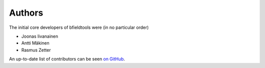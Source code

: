 Authors
=======


The initial core developers of bfieldtools were (in no particular order)

- Joonas Iivanainen
- Antti Mäkinen
- Rasmus Zetter

An up-to-date list of contributors can be seen `on GitHub`_.

.. _on GitHub: https://github.com/bfieldtools/bfieldtools/graphs/contributors

